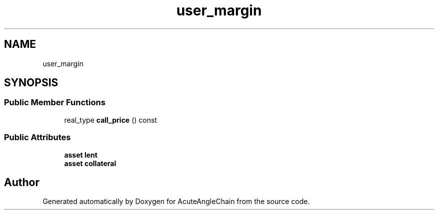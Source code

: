 .TH "user_margin" 3 "Sun Jun 3 2018" "AcuteAngleChain" \" -*- nroff -*-
.ad l
.nh
.SH NAME
user_margin
.SH SYNOPSIS
.br
.PP
.SS "Public Member Functions"

.in +1c
.ti -1c
.RI "real_type \fBcall_price\fP () const"
.br
.in -1c
.SS "Public Attributes"

.in +1c
.ti -1c
.RI "\fBasset\fP \fBlent\fP"
.br
.ti -1c
.RI "\fBasset\fP \fBcollateral\fP"
.br
.in -1c

.SH "Author"
.PP 
Generated automatically by Doxygen for AcuteAngleChain from the source code\&.
